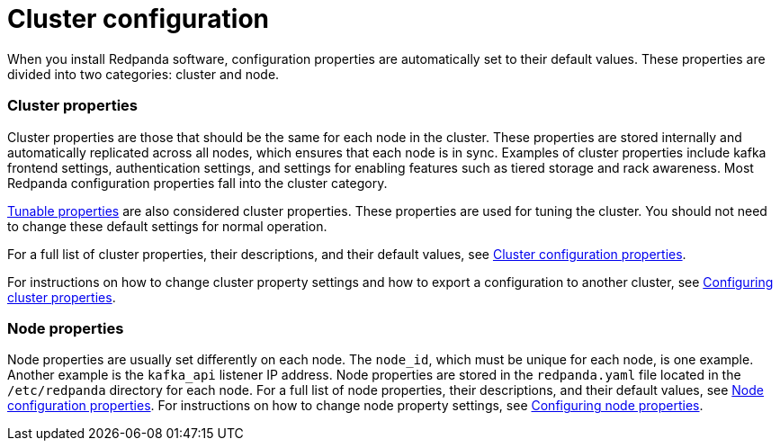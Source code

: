 = Cluster configuration
:description: Redpanda cluster configuration general information.

When you install Redpanda software, configuration properties are automatically set to their default values. These properties are divided into two categories: cluster and node.

=== Cluster properties

Cluster properties are those that should be the same for each node in the cluster. These properties are stored internally and automatically replicated across all nodes, which ensures that each node is in sync. Examples of cluster properties include kafka frontend settings, authentication settings, and settings for enabling features such as tiered storage and rack awareness. Most Redpanda configuration properties fall into the cluster category.

xref:reference:tunable-properties.adoc[Tunable properties] are also considered cluster properties. These properties are used for tuning the cluster. You should not need to change these default settings for normal operation.

For a full list of cluster properties, their descriptions, and their default values, see xref:reference:cluster-properties.adoc[Cluster configuration properties].

For instructions on how to change cluster property settings and how to export a configuration to another cluster, see xref:cluster-administration:cluster-property-configuration.adoc[Configuring cluster properties].

=== Node properties

Node properties are usually set differently on each node. The `node_id`, which must be unique for each node, is one example. Another example is the `kafka_api` listener IP address. Node properties are stored in the `redpanda.yaml` file located in the `/etc/redpanda` directory for each node.
For a full list of node properties, their descriptions, and their default values, see xref:reference:node-properties.adoc[Node configuration properties].
For instructions on how to change node property settings, see xref:cluster-administration:node-property-configuration.adoc[Configuring node properties].
